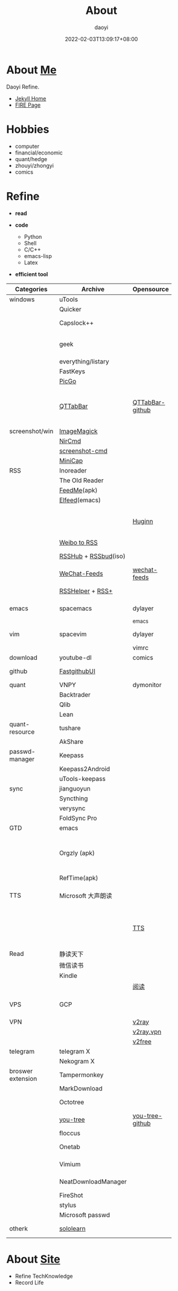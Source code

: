 #+title: About
#+author: daoyi
#+date: 2022-02-03T13:09:17+08:00
#+tags[]: 
#+categories[]: hugo 

* About [[https://github.com/daotoyi][Me]]
Daoyi Refine.

+ [[http://jekyll.daotoyi.cn/][Jekyll Home]]
+ [[http://fire.daotoyi.cn/][FIRE Page]]
  
* Hobbies
+ computer
+ financial/economic
+ quant/hedge
+ zhouyi/zhongyi
+ comics

* Refine
+ *read*

+ *code*
  * Python
  * Shell
  * C/C++
  * emacs-lisp
  * Latex

+ *efficient tool*
| Categories        | Archive              | Opensource      | Mark                                                           |
|                   |                      |                 | <20>                                                           |
|-------------------+----------------------+-----------------+----------------------------------------------------------------|
| windows           | uTools               |                 |                                                                |
|                   | Quicker              |                 |                                                                |
|                   | Capslock++           |                 | capslock key extension                                         |
|                   | geek                 |                 | uninstall application on windows                               |
|                   | everything/listary   |                 | search                                                         |
|                   | FastKeys             |                 | hotkey                                                         |
|                   | [[https://picgo.github.io/PicGo-Doc/][PicGo]]                |                 | picbed                                                         |
|                   | [[http://qttabbar.wikidot.com/][QTTabBar]]             | [[https://github.com/indiff/qttabbar][QTTabBar-github]] | Explorer extension(2048 version,full function,support columns) |
|-------------------+----------------------+-----------------+----------------------------------------------------------------|
| screenshot/win    | [[https://legacy.imagemagick.org/][ImageMagick]]          |                 |                                                                |
|                   | [[http://www.nirsoft.net/utils/nircmd.html][NirCmd]]               |                 | cmd line                                                       |
|                   | [[https://github.com/chuntaro/screenshot-cmd][screenshot-cmd]]       |                 |                                                                |
|                   | [[https://www.donationcoder.com/software/mouser/popular-apps/minicap#commandline-options][MiniCap]]              |                 |                                                                |
|-------------------+----------------------+-----------------+----------------------------------------------------------------|
| RSS               | Inoreader            |                 | [[https://www.innoreader.com/][innoreader]]                                                     |
|                   | The Old Reader       |                 |                                                                |
|                   | [[https://apkpure.com/cn/feedme-rss-reader-podcast/com.seazon.feedme][FeedMe]](apk)          |                 |                                                                |
|                   | [[https://github.com/skeeto/elfeed][Elfeed]](emacs)        |                 |                                                                |
|                   |                      | [[https://github.com/huginn/huginn][Huginn]]          | a system for building agents that perform automated tasks      |
|                   | [[https://rssfeed.today/weibo/][Weibo to RSS]]         |                 |                                                                |
|                   | [[https://docs.rsshub.app/][RSSHub]] + [[https://github.com/Cay-Zhang/RSSBud][RSSbud]](iso) |                 | Generate and find RSS links.                                   |
|                   | [[https://wechat.privacyhide.com/][WeChat-Feeds]]         | [[https://github.com/hellodword/wechat-feeds][wechat-feeds]]    | WX subsribe, Generate RSS                                      |
|                   | [[https://greasyfork.org/zh-CN/scripts/374570-rsshelper][RSSHelper]] + [[https://greasyfork.org/zh-CN/scripts/373252-rss-show-site-all-rss][RSS+]]     |                 | broswer extension                                              |
|-------------------+----------------------+-----------------+----------------------------------------------------------------|
| emacs             | spacemacs            | dylayer         | Org, GTD, Agenda, Export                                       |
|                   |                      | _emacs          |                                                                |
| vim               | spacevim             | dylayer         | efficient edit operation                                       |
|                   |                      | vimrc           |                                                                |
|-------------------+----------------------+-----------------+----------------------------------------------------------------|
| download          | youtube-dl           | comics          | cmd line                                                       |
|-------------------+----------------------+-----------------+----------------------------------------------------------------|
| github            | [[https://github.com/dotnetcore/FastGithub][FastgithubUI]]         |                 | speed up to access github                                      |
|-------------------+----------------------+-----------------+----------------------------------------------------------------|
| quant             | VNPY                 | dymonitor       |                                                                |
|                   | Backtrader           |                 |                                                                |
|                   | Qlib                 |                 |                                                                |
|                   | Lean                 |                 |                                                                |
| quant-resource    | tushare              |                 | data resource                                                  |
|                   | AkShare              |                 |                                                                |
|-------------------+----------------------+-----------------+----------------------------------------------------------------|
| passwd-manager    | Keepass              |                 |                                                                |
|                   | Keepass2Android      |                 |                                                                |
|                   | uTools-keepass       |                 |                                                                |
|-------------------+----------------------+-----------------+----------------------------------------------------------------|
| sync              | jianguoyun           |                 |                                                                |
|                   | Syncthing            |                 |                                                                |
|                   | verysync             |                 |                                                                |
|                   | FoldSync Pro         |                 |                                                                |
|-------------------+----------------------+-----------------+----------------------------------------------------------------|
| GTD               | emacs                |                 | recommend                                                      |
|                   | Orgzly (apk)         |                 | recommend, access DAV, match emacs(mobile-sync)                |
|                   | RefTime(apk)         |                 |                                                                |
|-------------------+----------------------+-----------------+----------------------------------------------------------------|
| TTS               | Microsoft 大声朗读   |                 | work well in broswer, not on Android                           |
|                   |                      | [[https://github.com/ag2s20150909/TTS][TTS]]             | recommend, invoke Microsoft, but work well on Android          |
|-------------------+----------------------+-----------------+----------------------------------------------------------------|
| Read              | 静读天下             |                 |                                                                |
|                   | 微信读书             |                 |                                                                |
|                   | Kindle               |                 |                                                                |
|                   |                      | [[https://github.com/XIU2/Yuedu][阅读]]            |                                                                |
| VPS               | GCP                  |                 | Google Cloud Platform, Compute Engine                          |
| VPN               |                      | [[https://github.com/v2fly/v2ray-core][v2ray]]           |                                                                |
|                   |                      | [[https://github.com/bannedbook/v2ray.vpn][v2ray.vpn]]       |                                                                |
|                   |                      | [[https://github.com/bannedbook/fanqiang/blob/master/android/v2free.md][v2free]]          |                                                                |
|-------------------+----------------------+-----------------+----------------------------------------------------------------|
| telegram          | telegram X           |                 |                                                                |
|                   | Nekogram X           |                 | don't need VPN                                                 |
|-------------------+----------------------+-----------------+----------------------------------------------------------------|
| broswer extension | Tampermonkey         |                 |                                                                |
|                   | MarkDownload         |                 |                                                                |
|                   | Octotree             |                 | tree github project list                                       |
|                   | [[https://chrome.google.com/webstore/detail/octotree-octotree-without/inomfbmkjglaleakfkeedihbeiloklhe?utm_source=chrome-ntp-icon][you-tree]]             | [[https://github.com/qiudaoermu/you-tree][you-tree-github]] |                                                                |
|                   | floccus              |                 | sync bookmarks                                                 |
|                   | Onetab               |                 | stage site temporary                                           |
|                   | Vimium               |                 | vim operation in browser                                       |
|                   | NeatDownloadManager  |                 | opensource download                                            |
|                   | FireShot             |                 | screenshot                                                     |
|                   | stylus               |                 | browser style                                                  |
|                   | Microsoft passwd     |                 |                                                                |
|-------------------+----------------------+-----------------+----------------------------------------------------------------|
| otherk            | [[https://www.sololearn.com/][sololearn]]            |                 | The best way to learn to code                                  |

* About [[https://github.com/daotoyi/daotoyi.github.com][Site]]
+ Refine TechKnowledge
+ Record Life
